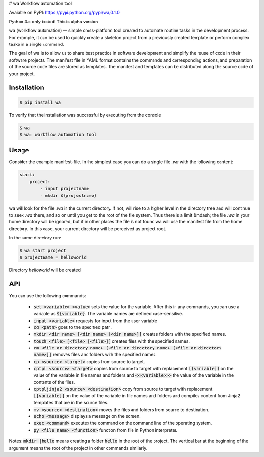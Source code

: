 # wa
Workflow automation tool

Avaiable on PyPI: https://pypi.python.org/pypi/wa/0.1.0

Python 3.x only tested! This is alpha version

wa (workflow automation) — simple cross-platform tool created to automate routine tasks in the development process. For example, it can be used to quickly create a skeleton project from a previously created template or perform complex tasks in a single command.

 	
The goal of wa is to allow us to share best practice in software development and simplify the reuse of code in their software projects. The manifest file in YAML format contains the commands and corresponding actions, and preparation of the source code files are stored as templates. The manifest and templates can be distributed along the source code of your project.


Installation
------------

.. code-block:: bash

    $ pip install wa

        
To verify that the installation was successful by executing from the console

.. code-block:: bash

    $ wa
    $ wa: workflow automation tool

    
Usage
-----

Consider the example manifest-file. In the simplest case you can do a single file `.wa` with the following content:

.. code-block:: yaml
    
    start:
        project:
            - input projectname
            - mkdir ${projectname}

 	
wa will look for the file `.wa` in the current directory. If not, will rise to a higher level in the directory tree and will continue to seek `.wa` there, and so on until you get to the root of the file system. Thus there is a limit &mdash; the file `.wa` in your home directory will be ignored, but if in other places the file is not found wa will use the manifest file from the home directory. In this case, your current directory will be perceived as project root.

In the same directory run:

.. code-block:: bash
    
    $ wa start project
    $ projectname = helloworld
    
Directory `helloworld` will be created  

API
---

You can use the following commands:

 * :code:`set <variable> <value>` sets the value for the variable. After this in any commands, you can use a variable as :code:`${variable}`. The variable names are defined case-sensitive.
 * :code:`input <variable>`  	requests for input from the user variable
 * :code:`cd <path>` goes to the specified path.
 * :code:`mkdir <dir name> [<dir name> [<dir name>]]` creates folders with the specified names.
 * :code:`touch <file> [<file> [<file>]]` creates files with the specified names.
 * :code:`rm <file or directory name> [<file or directory name> [<file or directory name>]]` removes files and folders with the specified names.
 * :code:`cp <source> <target>` copies from source to target.
 * :code:`cptpl <source> <target>` copies from source to target with replacement :code:`[[variable]]` on the value of the variable in file names and folders and :code:`<<<variable>>>` the value of the variable in the contents of the files.
 * :code:`cptpljinja2 <source> <destination>` copy from source to target with replacement :code:`[[variable]]` on the value of the variable in file names and folders and compiles content from Jinja2 templates that are in the source files.
 * :code:`mv <source> <destination>` moves the files and folders from source to destination.
 * :code:`echo <message>` displays a message on the screen.
 * :code:`exec <command>` executes the command on the command line of the operating system.
 * :code:`py <file name> <function>` function from file in Python interpreter.
 
Notes: :code:`mkdir |hello` means creating a folder :code:`hello` in the root of the project. The vertical bar at the beginning of the argument means the root of the project in other commands similarly.
